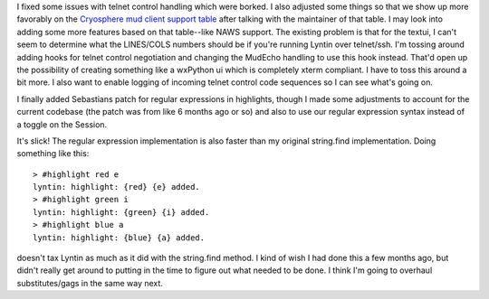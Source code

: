 .. title: regular expressions in highlights and telnet control handling
.. slug: updates
.. date: 2002-12-27 11:32:13
.. tags: dev, lyntin, python

I fixed some issues with telnet control handling which were borked.
I also adjusted some things so that we show up more favorably on the
`Cryosphere mud client support table <http://www.cryosphere.org/telnet>`_
after talking with the maintainer of that table.  I may look
into adding some more features based on that table--like NAWS support.
The existing problem is that for the textui, I can't seem to determine
what the LINES/COLS numbers should be if you're running Lyntin over
telnet/ssh.  I'm tossing around adding hooks for telnet control
negotiation and changing the MudEcho handling to use this hook instead.
That'd open up the possibility of creating something like a wxPython
ui which is completely xterm compliant.  I have to toss this around a bit
more.  I also want to enable logging of incoming telnet control code
sequences so I can see what's going on.

I finally added Sebastians patch for regular expressions in highlights,
though I made some adjustments to account for the current codebase
(the patch was from like 6 months ago or so) and also to use our
regular expression syntax instead of a toggle on the Session.

It's slick!  The regular expression implementation is also faster than
my original string.find implementation.  Doing something like this::

   > #highlight red e
   lyntin: highlight: {red} {e} added.
   > #highlight green i
   lyntin: highlight: {green} {i} added.
   > #highlight blue a
   lyntin: highlight: {blue} {a} added.

doesn't tax Lyntin as much as it did with the string.find method.  I 
kind of wish I had done this a few months ago, but didn't really get
around to putting in the time to figure out what needed to be done.
I think I'm going to overhaul substitutes/gags in the same way next.
